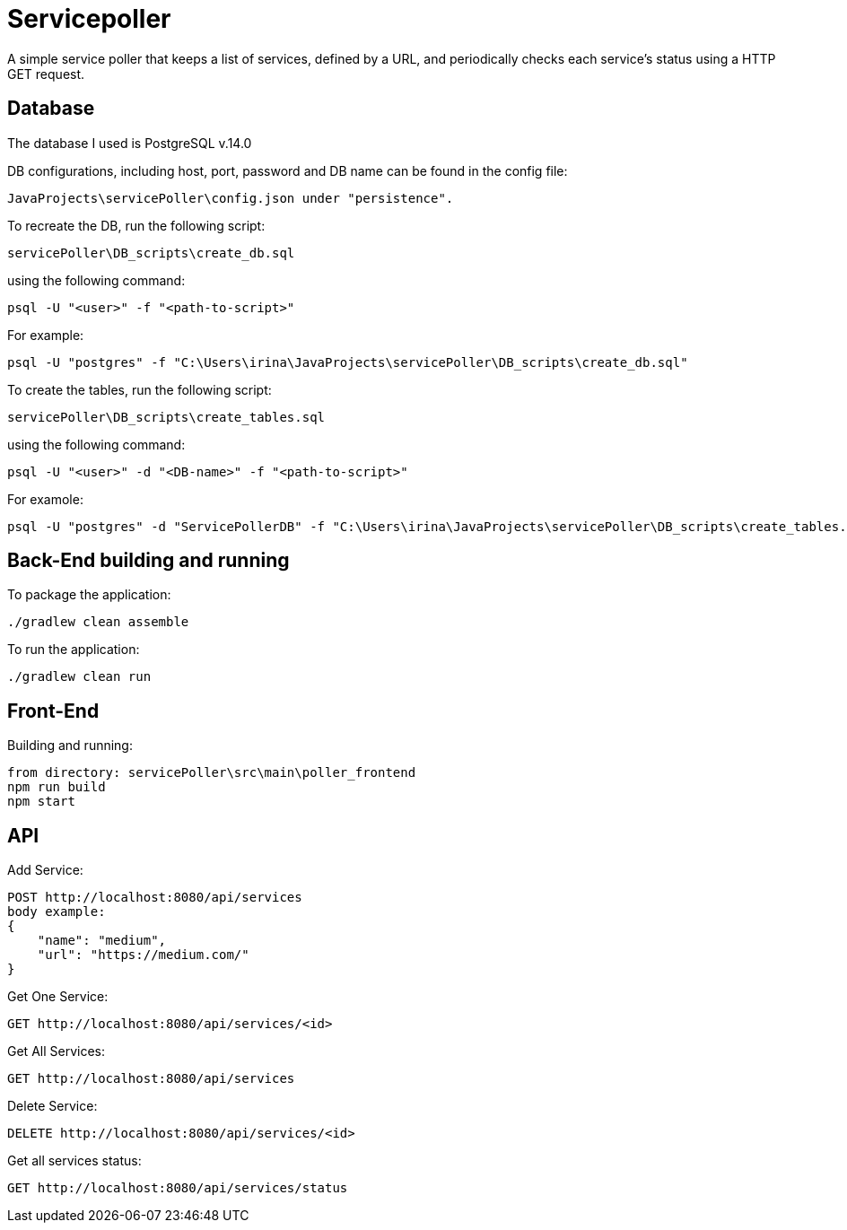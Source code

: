 = Servicepoller

A simple service poller that keeps a list of services, defined by a URL, and periodically checks each service's status
using a HTTP GET request.

== Database

The database I used is PostgreSQL v.14.0

DB configurations, including host, port, password and DB name can be found in the config file:
```
JavaProjects\servicePoller\config.json under "persistence".
```

To recreate the DB, run the following script:
```
servicePoller\DB_scripts\create_db.sql
```
using the following command:
```
psql -U "<user>" -f "<path-to-script>"
```
For example:
```
psql -U "postgres" -f "C:\Users\irina\JavaProjects\servicePoller\DB_scripts\create_db.sql"
```

To create the tables, run the following script:
```
servicePoller\DB_scripts\create_tables.sql
```
using the following command:
```
psql -U "<user>" -d "<DB-name>" -f "<path-to-script>"
```
For examole:
```
psql -U "postgres" -d "ServicePollerDB" -f "C:\Users\irina\JavaProjects\servicePoller\DB_scripts\create_tables.sql"
```
== Back-End building and running

To package the application:
```
./gradlew clean assemble
```

To run the application:
```
./gradlew clean run
```

== Front-End

Building and running:
```
from directory: servicePoller\src\main\poller_frontend
npm run build
npm start
```

== API

Add Service:
```
POST http://localhost:8080/api/services
body example:
{
    "name": "medium",
    "url": "https://medium.com/"
}
```

Get One Service:
```
GET http://localhost:8080/api/services/<id>
```

Get All Services:
```
GET http://localhost:8080/api/services
```

Delete Service:
```
DELETE http://localhost:8080/api/services/<id>
```

Get all services status:
```
GET http://localhost:8080/api/services/status
```